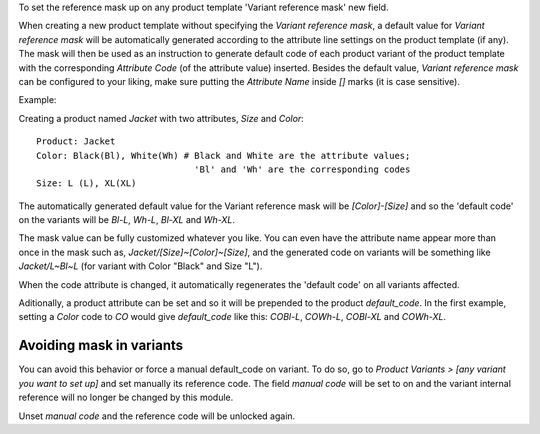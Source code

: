To set the reference mask up on any product template 'Variant reference mask'
new field.

When creating a new product template without specifying the *Variant reference
mask*, a default value for *Variant reference mask* will be automatically
generated according to the attribute line settings on the product template (if
any). The mask will then be used as an instruction to generate default code of
each product variant of the product template with the corresponding *Attribute
Code* (of the attribute value) inserted. Besides the default value, *Variant
reference mask* can be configured to your liking, make sure putting the
*Attribute Name* inside `[]` marks (it is case sensitive).

Example:

Creating a product named *Jacket* with two attributes, *Size* and *Color*::

   Product: Jacket
   Color: Black(Bl), White(Wh) # Black and White are the attribute values;
                                 'Bl' and 'Wh' are the corresponding codes
   Size: L (L), XL(XL)

The automatically generated default value for the Variant reference mask will
be `[Color]-[Size]` and so the 'default code' on the variants will be `Bl-L`,
`Wh-L`, `Bl-XL` and `Wh-XL`.

The mask value can be fully customized whatever you like. You can even have
the attribute name appear more than once in the mask such as,
`Jacket/[Size]~[Color]~[Size]`, and the generated code on variants will be
something like `Jacket/L~Bl~L` (for variant with Color "Black" and Size "L").

When the code attribute is changed, it automatically regenerates the 'default
code' on all variants affected.

Aditionally, a product attribute can be set and so it will be prepended to the
product `default_code`. In the first example, setting a `Color` code to `CO`
would give `default_code` like this: `COBl-L`, `COWh-L`, `COBl-XL` and
`COWh-XL`.

Avoiding mask in variants
~~~~~~~~~~~~~~~~~~~~~~~~~

You can avoid this behavior or force a manual default_code on variant. To do
so, go to *Product Variants > [any variant you want to set up]* and set
manually its reference code. The field `manual code` will be set to on and the
variant internal reference will no longer be changed by this module.

Unset `manual code` and the reference code will be unlocked again.
